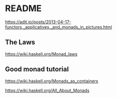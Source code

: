 * README

  https://adit.io/posts/2013-04-17-functors,_applicatives,_and_monads_in_pictures.html

** The Laws
   https://wiki.haskell.org/Monad_laws

** Good monad tutorial
   https://wiki.haskell.org/Monads_as_containers

   https://wiki.haskell.org/All_About_Monads
